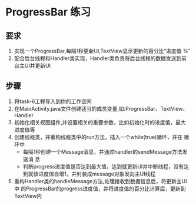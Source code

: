 * ProgressBar 练习
** 要求
1. 实现一个ProgressBar,每隔1秒更新UI,TextView显示更新的百分比“进度值
   %”
2. 配合后台线程和Handler类实现，Handler类负责将后台线程的数据发送到前
   台主UI并更新UI \\
#+attr_latex: width=0.8\textwidth
[[file:img/task-6.png]]

** 步骤
1. 将task-6工程导入到你的工作空间
2. 在MainActivity.java文件创建适当的成员变量,如:ProgressBar、TextView、
   Handler
3. 初始化相关视图组件,并设置相关的重要参数，比如初始化时的进度值，最大
   进度值等
4. 创建线程类，并重构线程类中的run方法，插入一个while(true)循环，并在
   循环中
   + 每隔1秒创建一个Message消息，并通过handler的sendMessage方法发送消
     息
   + 判断progress进度值是否达到最大值，达到就更新UI并中断线程，没有达
     到就该进度值自增1，并封装成message对象发向主UI线程
5. 重构Handler类的handleMessage方法,处理接收到数据信息后，将更新主UI中
   的ProgressBar的progress进度值，并将进度值的百分比计算后，更新到
   TextView内




